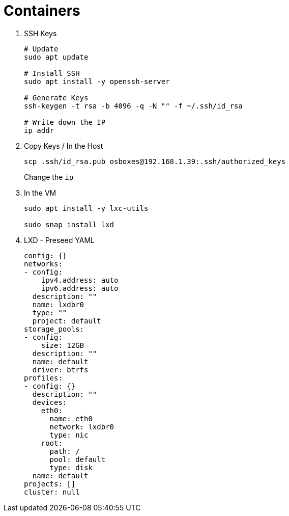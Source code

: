 = Containers
:icons: font


. SSH Keys
+
[source,shell]
----
# Update
sudo apt update

# Install SSH
sudo apt install -y openssh-server

# Generate Keys
ssh-keygen -t rsa -b 4096 -q -N "" -f ~/.ssh/id_rsa

# Write down the IP
ip addr
----



. Copy Keys / In the Host
+
[source,shell]
----
scp .ssh/id_rsa.pub osboxes@192.168.1.39:.ssh/authorized_keys
----
+
Change the `ip`


. In the VM
+
[source,shell]
----
sudo apt install -y lxc-utils

sudo snap install lxd
----



. LXD - Preseed YAML
+
[source,yaml]
----
config: {}
networks:
- config:
    ipv4.address: auto
    ipv6.address: auto
  description: ""
  name: lxdbr0
  type: ""
  project: default
storage_pools:
- config:
    size: 12GB
  description: ""
  name: default
  driver: btrfs
profiles:
- config: {}
  description: ""
  devices:
    eth0:
      name: eth0
      network: lxdbr0
      type: nic
    root:
      path: /
      pool: default
      type: disk
  name: default
projects: []
cluster: null
----
